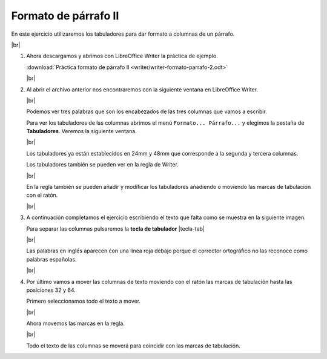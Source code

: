 ﻿.. include:: writer-subs.rst

.. _writer-formato-parrafo-2:

Formato de párrafo II
=====================

En este ejercicio utilizaremos los tabuladores para 
dar formato a columnas de un párrafo.

|br|

1. Ahora descargamos y abrimos con LibreOffice Writer
   la práctica de ejemplo.

   :download:`Práctica formato de párrafo II
   <writer/writer-formato-parrafo-2.odt>`

   |br|

#. Al abrir el archivo anterior nos encontraremos con la
   siguiente ventana en LibreOffice Writer.

   .. image:: writer/_images/writer-p11-imagen01.png
              :align: center

   |br|

   Podemos ver tres palabras que son los encabezados de
   las tres columnas que vamos a escribir.
   
   Para ver los tabuladores de las columnas abrimos el
   menú ``Formato... Párrafo...`` y elegimos la pestaña 
   de **Tabuladores**. Veremos la siguiente ventana.
   
   .. image:: writer/_images/writer-p11-imagen02.png
              :align: center

   |br|
 
   Los tabuladores ya están establecidos en 24mm y 48mm
   que corresponde a la segunda y tercera columnas.
   
   Los tabuladores también se pueden ver en la regla de
   Writer.

   .. image:: writer/_images/writer-p11-imagen03.png
              :align: center

   |br|
 
   En la regla también se pueden añadir y modificar los
   tabuladores añadiendo o moviendo las marcas de
   tabulación con el ratón.
   
   |br|

#. A continuación completamos el ejercicio escribiendo
   el texto que falta como se muestra en la siguiente
   imagen.
   
   Para separar las columnas pulsaremos la **tecla de 
   tabulador** |tecla-tab|

   .. image:: writer/_images/writer-p11-imagen04.png
              :align: center

   |br|

   Las palabras en inglés aparecen con una línea roja
   debajo porque el corrector ortográfico no las 
   reconoce como palabras españolas.

   |br|

#. Por último vamos a mover las columnas de texto 
   moviendo con el ratón las marcas de tabulación 
   hasta las posiciones 32 y 64.
   
   Primero seleccionamos todo el texto a mover.

   .. image:: writer/_images/writer-p11-imagen05.png
              :align: center

   |br|

   Ahora movemos las marcas en la regla.
   
   .. image:: writer/_images/writer-p11-imagen06.png
              :align: center

   |br|

   Todo el texto de las columnas se moverá para coincidir
   con las marcas de tabulación.




